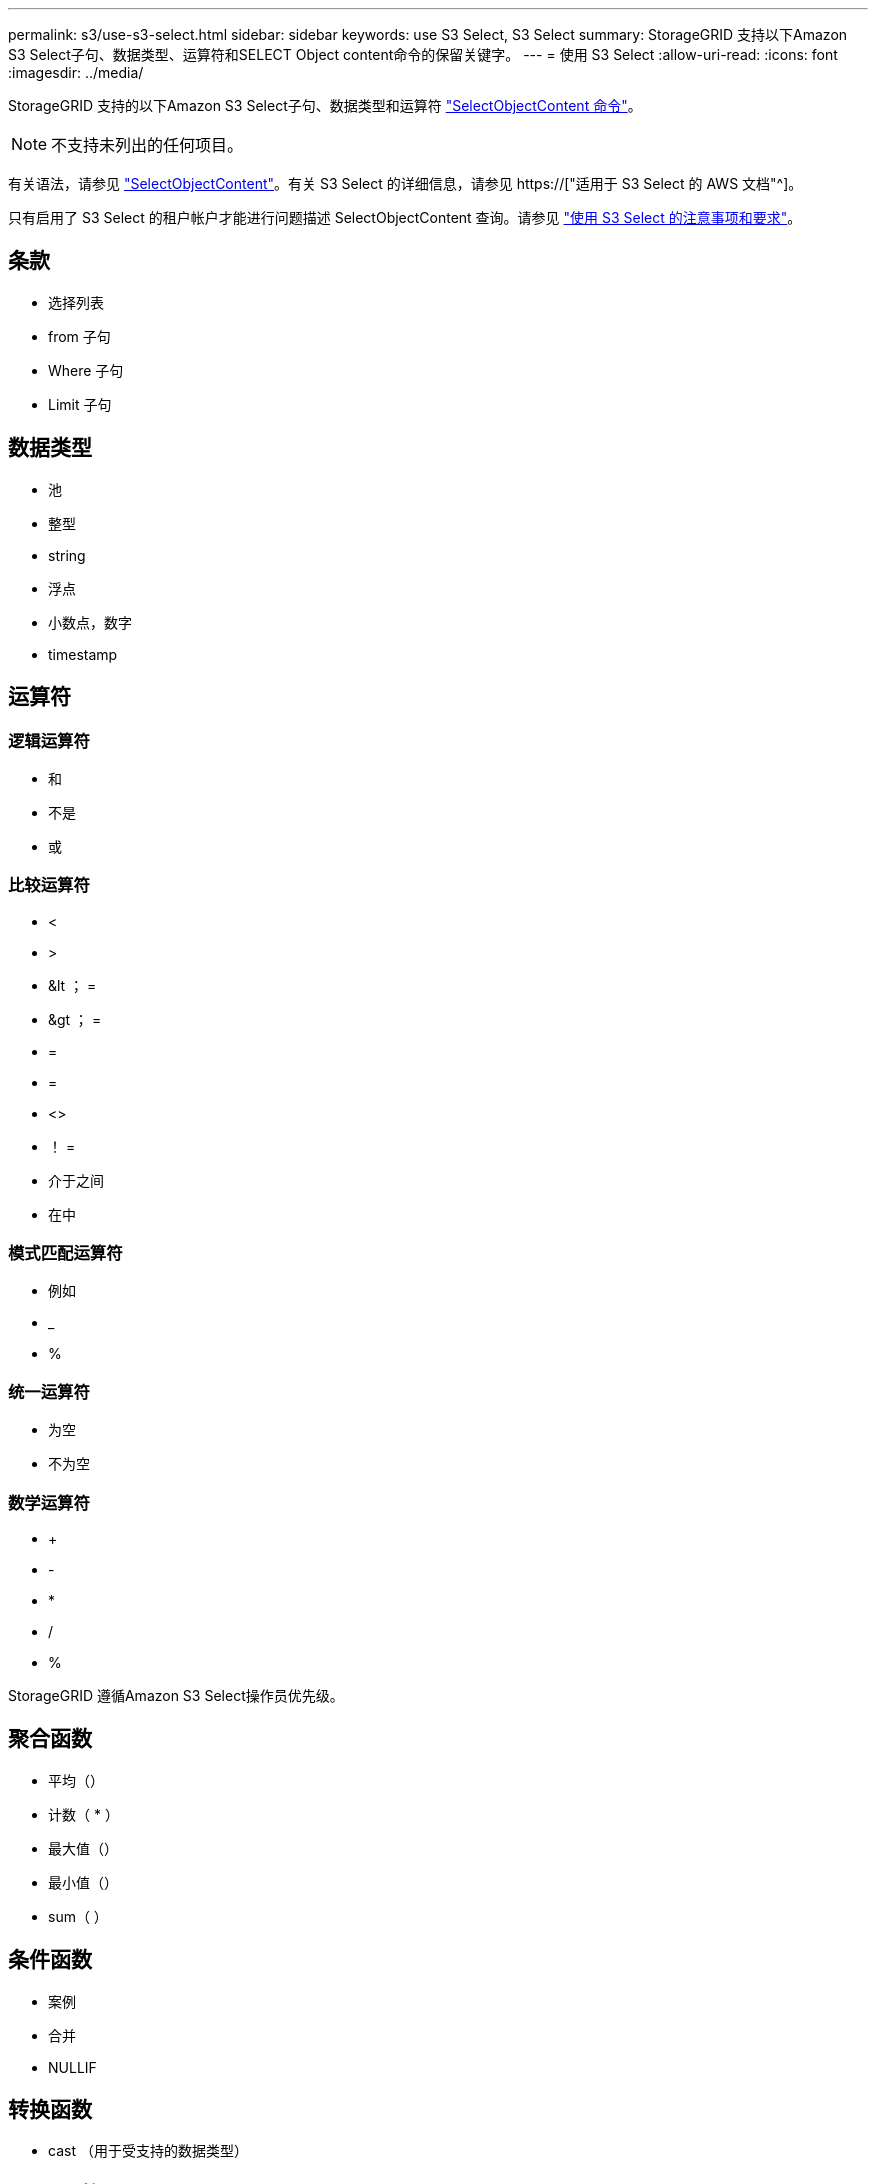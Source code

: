 ---
permalink: s3/use-s3-select.html 
sidebar: sidebar 
keywords: use S3 Select, S3 Select 
summary: StorageGRID 支持以下Amazon S3 Select子句、数据类型、运算符和SELECT Object content命令的保留关键字。 
---
= 使用 S3 Select
:allow-uri-read: 
:icons: font
:imagesdir: ../media/


[role="lead"]
StorageGRID 支持的以下Amazon S3 Select子句、数据类型和运算符 link:select-object-content.html["SelectObjectContent 命令"]。


NOTE: 不支持未列出的任何项目。

有关语法，请参见 link:select-object-content.html["SelectObjectContent"]。有关 S3 Select 的详细信息，请参见 https://["适用于 S3 Select 的 AWS 文档"^]。

只有启用了 S3 Select 的租户帐户才能进行问题描述 SelectObjectContent 查询。请参见 link:../admin/manage-s3-select-for-tenant-accounts.html["使用 S3 Select 的注意事项和要求"]。



== 条款

* 选择列表
* from 子句
* Where 子句
* Limit 子句




== 数据类型

* 池
* 整型
* string
* 浮点
* 小数点，数字
* timestamp




== 运算符



=== 逻辑运算符

* 和
* 不是
* 或




=== 比较运算符

* <
* >
* &lt ； =
* &gt ； =
* =
* =
* <>
* ！ =
* 介于之间
* 在中




=== 模式匹配运算符

* 例如
* _
* %




=== 统一运算符

* 为空
* 不为空




=== 数学运算符

* +
* -
* *
* /
* %


StorageGRID 遵循Amazon S3 Select操作员优先级。



== 聚合函数

* 平均（）
* 计数（ * ）
* 最大值（）
* 最小值（）
* sum（ ）




== 条件函数

* 案例
* 合并
* NULLIF




== 转换函数

* cast （用于受支持的数据类型）




== date 函数

* 日期添加
* 日期差异
* 提取
* to_string
* to_timestamp
* UTCNOW




== 字符串函数

* char_length ， character_length
* 更低
* 子字符串
* 剪切
* 上限

